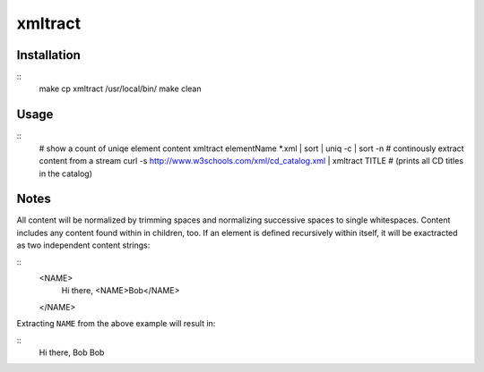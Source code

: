 xmltract
========

Installation
------------

::
  make
  cp xmltract /usr/local/bin/
  make clean

Usage
-----

::
  # show a count of uniqe element content
  xmltract elementName *.xml | sort | uniq -c | sort -n
  # continously extract content from a stream
  curl -s http://www.w3schools.com/xml/cd_catalog.xml | xmltract TITLE
  # (prints all CD titles in the catalog)

Notes
-----

All content will be normalized by trimming spaces and normalizing successive spaces to single whitespaces. Content includes any content found within in children, too. If an element is defined recursively within itself, it will be exactracted as two independent content strings:

::
  <NAME>
    Hi there,
    <NAME>Bob</NAME>
  </NAME>

Extracting ``NAME`` from the above example will result in:

::
  Hi there, Bob
  Bob
